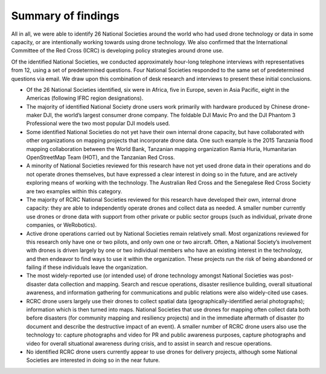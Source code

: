 ###################
Summary of findings
###################

All in all, we were able to identify 26 National Societies around the world who had used drone technology or data in some capacity, or are intentionally working towards using drone technology.  We also confirmed that the International Committee of the Red Cross (ICRC) is developing policy strategies around drone use. 

Of the identified National Societies, we conducted approximately hour-long telephone interviews with representatives from 12, using a set of predetermined questions. Four National Societies responded to the same set of predetermined questions via email. We draw upon this combination of desk research and interviews to present these initial conclusions. 

* Of the 26 National Societies identified, six were in Africa, five in Europe, seven in Asia Pacific, eight in the Americas (following IFRC region designations).

* The majority of identified National Society drone users work primarily with hardware produced by Chinese drone-maker DJI, the world’s largest consumer drone company. The foldable DJI Mavic Pro and the DJI Phantom 3 Professional were the two most popular DJI models used. 

* Some identified National Societies do not yet have their own internal drone capacity, but have collaborated with other organizations on mapping projects that incorporate drone data. One such example is the 2015 Tanzania flood mapping collaboration between the World Bank, Tanzanian mapping organization Ramia Huria, Humanitarian OpenStreetMap Team (HOT), and the Tanzanian Red Cross. 

* A minority of National Societies reviewed for this research have not yet used drone data in their operations and do not operate drones themselves, but have expressed a clear interest in doing so in the future, and are actively exploring means of working with the technology. The Australian Red Cross and the Senegalese Red Cross Society are two examples within this category. 

* The majority of RCRC National Societies reviewed for this research have developed their own, internal drone capacity: they are able to independently operate drones and collect data as needed. A smaller number currently use drones or drone data with support from other private or public sector groups (such as individual, private drone companies, or WeRobotics). 

* Active drone operations carried out by National Societies remain relatively small. Most organizations reviewed for this research only have one or two pilots, and only own one or two aircraft. Often, a National Society’s involvement with drones is driven largely by one or two individual members who have an existing interest in the technology, and then endeavor to find ways to use it within the organization. These projects run the risk of being abandoned or failing if these individuals leave the organization. 

* The most widely-reported use (or intended use) of drone technology amongst National Societies was post-disaster data collection and mapping. Search and rescue operations, disaster resilience building, overall situational awareness, and information gathering for communications and public relations were also widely-cited use cases. 

* RCRC drone users largely use their drones to collect spatial data (geographically-identified aerial photographs); information which is then turned into maps. National Societies that use drones for mapping often collect data both before disasters (for community mapping and resiliency projects) and in the immediate aftermath of disaster (to document and describe the destructive impact of an event). A smaller number of RCRC drone users also use the technology to: capture photographs and video for PR and public awareness purposes, capture photographs and video for overall situational awareness during crisis, and to assist in search and rescue operations. 

* No identified RCRC drone users currently appear to use drones for delivery projects, although some National Societies are interested in doing so in the near future. 
